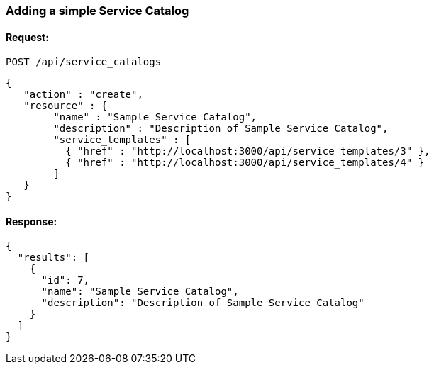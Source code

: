 
[[adding-a-simple-service-catalog]]
=== Adding a simple Service Catalog

==== Request:

----
POST /api/service_catalogs
----

[source,json]
----
{
   "action" : "create",
   "resource" : {
        "name" : "Sample Service Catalog",
        "description" : "Description of Sample Service Catalog",
        "service_templates" : [
          { "href" : "http://localhost:3000/api/service_templates/3" },
          { "href" : "http://localhost:3000/api/service_templates/4" }
        ]
   }
}
----

==== Response:

[source,json]
----
{
  "results": [
    {
      "id": 7,
      "name": "Sample Service Catalog",
      "description": "Description of Sample Service Catalog"
    }
  ]
}
----


